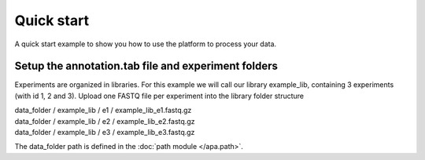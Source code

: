 **********************************
Quick start
**********************************

A quick start example to show you how to use the platform to process your data.

Setup the annotation.tab file and experiment folders
----------------------------------------------------
Experiments are organized in libraries. For this example we will call our library example_lib, containing 3 experiments (with id 1, 2 and 3).
Upload one FASTQ file per experiment into the library folder structure

| data_folder / example_lib / e1 / example_lib_e1.fastq.gz
| data_folder / example_lib / e2 / example_lib_e2.fastq.gz
| data_folder / example_lib / e3 / example_lib_e3.fastq.gz

The data_folder path is defined in the :doc:`path module </apa.path>`.
